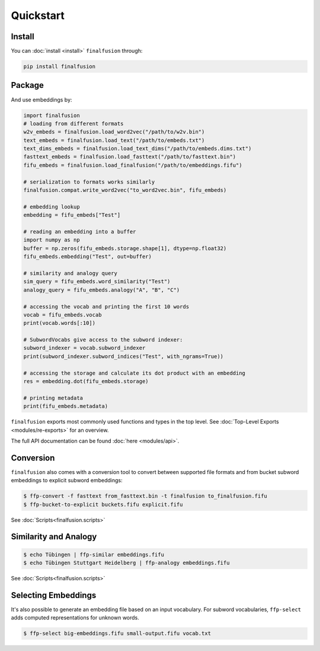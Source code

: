 Quickstart
==========

Install
-------

You can :doc:`install <install>` ``finalfusion`` through:

.. code-block:: bash

   pip install finalfusion

Package
-------

And use embeddings by:

.. code-block:: python

   import finalfusion
   # loading from different formats
   w2v_embeds = finalfusion.load_word2vec("/path/to/w2v.bin")
   text_embeds = finalfusion.load_text("/path/to/embeds.txt")
   text_dims_embeds = finalfusion.load_text_dims("/path/to/embeds.dims.txt")
   fasttext_embeds = finalfusion.load_fasttext("/path/to/fasttext.bin")
   fifu_embeds = finalfusion.load_finalfusion("/path/to/embeddings.fifu")

   # serialization to formats works similarly
   finalfusion.compat.write_word2vec("to_word2vec.bin", fifu_embeds)

   # embedding lookup
   embedding = fifu_embeds["Test"]

   # reading an embedding into a buffer
   import numpy as np
   buffer = np.zeros(fifu_embeds.storage.shape[1], dtype=np.float32)
   fifu_embeds.embedding("Test", out=buffer)

   # similarity and analogy query
   sim_query = fifu_embeds.word_similarity("Test")
   analogy_query = fifu_embeds.analogy("A", "B", "C")

   # accessing the vocab and printing the first 10 words
   vocab = fifu_embeds.vocab
   print(vocab.words[:10])

   # SubwordVocabs give access to the subword indexer:
   subword_indexer = vocab.subword_indexer
   print(subword_indexer.subword_indices("Test", with_ngrams=True))

   # accessing the storage and calculate its dot product with an embedding
   res = embedding.dot(fifu_embeds.storage)

   # printing metadata
   print(fifu_embeds.metadata)

``finalfusion`` exports most commonly used functions and types in the top level.
See :doc:`Top-Level Exports <modules/re-exports>` for an overview.

The full API documentation can be found :doc:`here <modules/api>`.

Conversion
----------

``finalfusion`` also comes with a conversion tool to convert between supported file formats
and from bucket subword embeddings to explicit subword embeddings:

.. code-block:: bash

   $ ffp-convert -f fasttext from_fasttext.bin -t finalfusion to_finalfusion.fifu
   $ ffp-bucket-to-explicit buckets.fifu explicit.fifu

See :doc:`Scripts<finalfusion.scripts>`

Similarity and Analogy
----------------------

.. code-block:: bash

   $ echo Tübingen | ffp-similar embeddings.fifu
   $ echo Tübingen Stuttgart Heidelberg | ffp-analogy embeddings.fifu

See :doc:`Scripts<finalfusion.scripts>`

Selecting Embeddings
--------------------

It's also possible to generate an embedding file based on an input vocabulary.  For subword
vocabularies, ``ffp-select`` adds computed representations for unknown words.

.. code-block:: bash

   $ ffp-select big-embeddings.fifu small-output.fifu vocab.txt